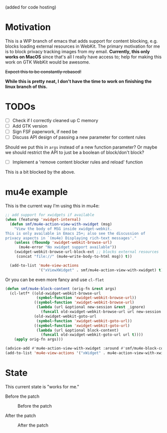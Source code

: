 (added for code hosting)

* Motivation
This is a WIP branch of emacs that adds support for content blocking,
e.g. blocks loading external resources in WebKit. The primary
motivation for me is to block privacy tracking images from my
email. *Currently, this only works on MacOS* since that's all I
really have access to; help for making this work on GTK WebKit would
be awesome.

+Expect this to be constantly rebased!+

*While this is pretty neat, I don't have the time to work on finishing
the linux branch of this.*

* TODOs
- [ ] Check if I correctly cleaned up C memory
- [ ] Add GTK version
- [ ] Sign FSF paperwork, if need be
- [ ] Discuss API design of passing a new parameter for content rules
Should we put this in =args= instead of a new function parameter? Or
maybe we should restrict the API to just be a boolean of block/don't
block?
- [ ] Implement a 'remove content blocker rules and reload' function
This is a bit blocked by the above.

* mu4e example
This is the current way I'm using this in mu4e:

#+BEGIN_SRC emacs-lisp
;; add support for xwidgets if available
(when (featurep 'xwidget-internal)
  (defun smf/mu4e-action-view-with-xwidget (msg)
    "View the body of MSG inside xwidget-webkit.
This is only available in Emacs 25+; also see the discussion of
privacy aspects in `(mu4e) Displaying rich-text messages'."
    (unless (fboundp 'xwidget-webkit-browse-url)
      (mu4e-error "No xwidget support available"))
    (xwidget-webkit-browse-url-block-ext ;; blocks external resources
     (concat "file://" (mu4e~write-body-to-html msg)) t))

  (add-to-list 'mu4e-view-actions
               '("xViewXWidget" . smf/mu4e-action-view-with-xwidget) t))

#+END_SRC

Or you can be even more fancy and use =cl-flet=

#+BEGIN_SRC emacs-lisp
(defun smf/mu4e-block-content (orig-fn &rest args)
  (cl-letf* ((old-xwidget-webkit-browse-url
              (symbol-function 'xwidget-webkit-browse-url))
             ((symbol-function 'xwidget-webkit-browse-url)
              (lambda (url &optional new-session &rest _ignore)
                (funcall old-xwidget-webkit-browse-url url new-session t)))
             (old-xwidget-webkit-goto-url
              (symbol-function 'xwidget-webkit-goto-url))
             ((symbol-function 'xwidget-webkit-goto-url)
              (lambda (url &optional block-content)
                (funcall old-xwidget-webkit-goto-url url t))))
    (apply orig-fn args)))

(advice-add #'mu4e-action-view-with-xwidget :around #'smf/mu4e-block-content)
(add-to-list 'mu4e-view-actions '("xWidget" . mu4e-action-view-with-xwidget) t)
#+END_SRC

* State
This current state is "works for me."

Before the patch

#+CAPTION: Before the patch
#+NAME:   fig:before-patch
[[./before-patch.png]]

After the patch

#+CAPTION: After the patch
#+NAME:   fig:after-patch
[[./after-patch.png]]
